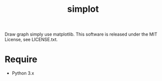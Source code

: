 #+title: simplot
Draw graph simply use matplotlib.
This software is released under the MIT License, see LICENSE.txt.

* Require
+ Python 3.x
